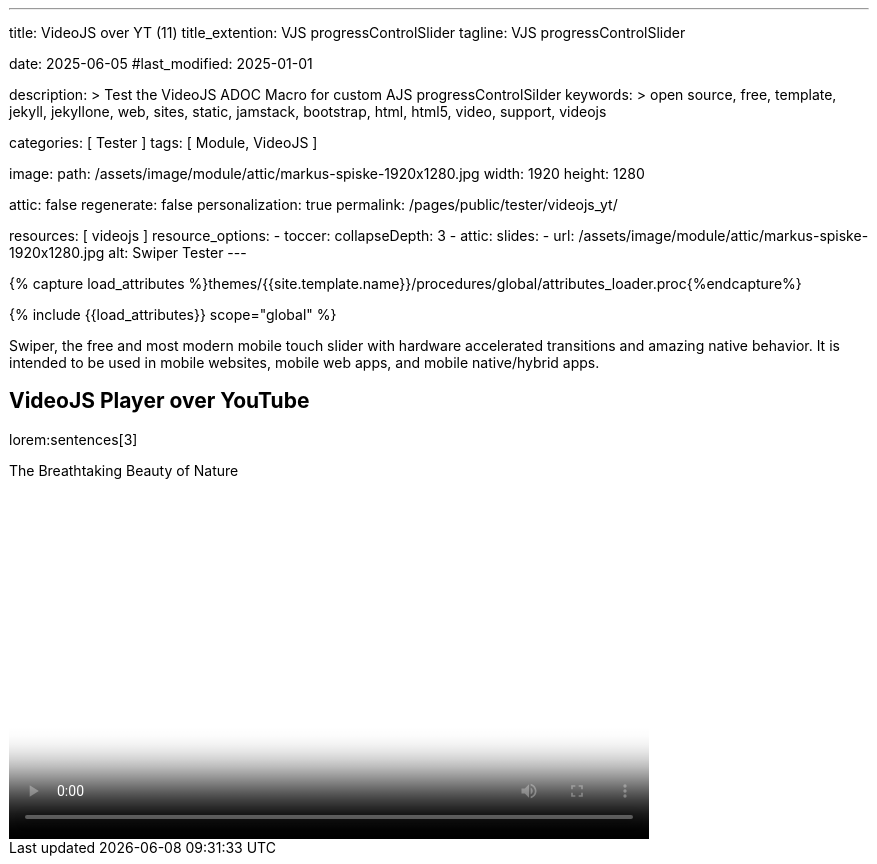 ---
title:                                  VideoJS over YT (11)
title_extention:                        VJS progressControlSlider
tagline:                                VJS progressControlSlider

date:                                   2025-06-05
#last_modified:                         2025-01-01

description: >
                                        Test the VideoJS ADOC Macro for
                                        custom AJS progressControlSilder
keywords: >
                                        open source, free, template, jekyll,
                                        jekyllone, web, sites, static, jamstack,
                                        bootstrap, html, html5, video, support,
                                        videojs

categories:                             [ Tester ]
tags:                                   [ Module, VideoJS ]

image:
  path:                                 /assets/image/module/attic/markus-spiske-1920x1280.jpg
  width:                                1920
  height:                               1280

attic:                                  false
regenerate:                             false
personalization:                        true
permalink:                              /pages/public/tester/videojs_yt/

resources:                              [ videojs ]
resource_options:
  - toccer:
      collapseDepth:                    3
  - attic:
      slides:
        - url:                          /assets/image/module/attic/markus-spiske-1920x1280.jpg
          alt:                          Swiper Tester
---

// Page Initializer
// =============================================================================
// Enable the Liquid Preprocessor
:page-liquid:

// Attribute settings for section control
//
:swiper--features:                      false

// Set (local) page attributes here
// -----------------------------------------------------------------------------
// :page--attr:                         <attr-value>

//  Load Liquid procedures
// -----------------------------------------------------------------------------
{% capture load_attributes %}themes/{{site.template.name}}/procedures/global/attributes_loader.proc{%endcapture%}

// Load page attributes
// -----------------------------------------------------------------------------
{% include {{load_attributes}} scope="global" %}


// Page content
// ~~~~~~~~~~~~~~~~~~~~~~~~~~~~~~~~~~~~~~~~~~~~~~~~~~~~~~~~~~~~~~~~~~~~~~~~~~~~~
[role="dropcap"]
Swiper, the free and most modern mobile touch slider with hardware accelerated
transitions and amazing native behavior. It is intended to be used in mobile
websites, mobile web apps, and mobile native/hybrid apps.

// Include sub-documents (if any)
// -----------------------------------------------------------------------------
== VideoJS Player over YouTube

lorem:sentences[3]


++++
<style>


.vjs-theme-uno .vjs-progress-control .vjs-progress-holder{
  font-size: 1em
}

.video-js .vjs-progress-control:hover .vjs-progress-holder {
  font-size: 1.5em;
}

.vjs-playback-rate .vjs-menu {
  /* Verschiebt das Menü nach oben, z.B. um 20px */
  top: -20px !important;
}

/* manage time display */
.vjs-theme-uno .vjs-time-divider    { display: none; }
.vjs-theme-uno .vjs-current-time    { display: block; }
.vjs-theme-uno .vjs-duration        { display: block; }
.vjs-theme-uno .vjs-remaining-time  { display: none; }


/* Sizing of the controlbar (already defined in VideoJs theme uno.css) */
/*
.vjs-theme-uno .vjs-control-bar {
  top: calc(100% - 54px);
  height: 55px; 
  background-color: var(--vjs-theme-uno--gray-900);
  z-index: 100;
}
*/

/* controlbar|controls
 --------------------------------------------------- */


/* Definiert das Styling und die Positionierung für die neue Fortschrittsanzeige */
.video-js .custom-progressbar-container {
    position: absolute;
    top: -26px;
    bottom: 100%;                       /* Platziert den Container direkt über der Controlbar */
    left: 0;
    right: 0;
    width: 100%;
    height: 30px;                       /* Höhe des neuen Progressbar-Containers */
    display: flex;
    align-items: center;
    background-color: transparent;      /* Hintergrund für den custom Container */
    /*padding: 0 10px;*/                /* Etwas Polsterung an den Seiten */
    box-sizing: border-box;             /* Stellt sicher, dass Padding in der Breite enthalten ist */
}

/* Styling für den Progress Slider selbst */
.video-js .custom-progressbar-container .vjs-progress-control {
    flex-grow: 1;                       /* Lässt den Slider den verfügbaren Platz einnehmen */
    position: static;                   /* Setzt die Position zurück, da der Parent schon Position hat */
    height: 100%;                       /* Slider füllt die Höhe des Containers aus */
    /*margin: 0 10px;*/                 /* Abstand zu den Zeit-Anzeigen */
    display: flex;                      /* Muss auch Flexbox sein, um die internen Elemente zu layouten */
    align-items: center;
}

.video-js .vjs-progress-control {
  /*order: -1;*/                            /* Falls Flexbox genutzt wird */
  width: 100%;
  /*z-index: 2;*/                           /* Falls Überlagerung nötig ist */
}

.vjs-time-control, .video-js .vjs-current-time, .video-js .vjs-duration {
    top: -12px;
}

.vjs-theme-uno .vjs-current-time .vjs-duration {
    display: block;
    line-height: 3em !important;
}


.vjs-volume-bar.vjs-slider-vertical {
    width: 0.3em;
    height: 5em !important;
    margin: 1.35em auto;
}




/* Styling für den SeekBar */
.video-js .custom-progressbar-container .vjs-progress-control .vjs-play-progress,
.video-js .custom-progressbar-container .vjs-progress-control .vjs-load-progress,
.video-js .custom-progressbar-container .vjs-progress-control .vjs-mouse-display {
    height: 100%;                       /* Stellt sicher, dass die Fortschrittsbalken die Höhe des Sliders füllen */
    border-radius: 0;                   /* Optional: Entfernt Rundungen, wenn gewünscht */
}

/* Styling für die verbleibende Zeit und Gesamtdauer */
.video-js .custom-time-display {
    color: #fff;
    font-size: 0.9em;
    min-width: 50px;                    /* Stellt sicher, dass genug Platz für die Zeitanzeige ist */
    text-align: center;
}

/* Anordnung der Zeit-Anzeigen innerhalb des custom-progressbar-container */
/* Platziert die aktuelle Zeit vor dem Slider (nicht direkt sichtbar, da in progress-control) */
.video-js .custom-progressbar-container .vjs-current-time-display {
    order: -1; 
}

/* Sicherstellen, dass remainingTimeDisplay und durationDisplay korrekt angeordnet sind */
/* Sie werden in JS dynamisch erzeugt und müssen daher hier nur gestylt werden */
.video-js .vjs-remaining-time-display,
.video-js .vjs-duration-display {
    color: #fff;
    font-size: 0.9em;
    padding: 0 5px;
    white-space: nowrap;                /* Verhindert Zeilenumbruch */
}




.video-js .vjs-progress-control {
  position: absolute;
  top: -18px; 						/* Anpassung der Position nach oben, je nach Höhe des Sliders */
  left: 0;
  right: 0;
  width: 100%;
  height: 1em; 						/* Höhe der Progressbar */
  margin-top: 0; 					/* Standardmäßig hat VideoJS hier einen Margin */
  background-color: transparent; 	/* Macht den Hintergrund des Progress-Containers transparent */
}

/* Höhe des Sliders selbst */
.video-js .vjs-slider {
  height: 1em;   
  margin-top: 0;
}

/* Entfernen des Thumb-Elements (vjs-slider-handle) */
.video-js .vjs-progress-control .vjs-play-progress:before {
  appearance: none;
  visibility: hidden;
}


/* Ladebalken */
.video-js .vjs-load-progress {
  background-color: rgba(255, 255, 255, 0.3); 
}

.video-js .vjs-mouse-display {
  background-color: rgba(0, 0, 0, 0.7);
  color: white;
  font-size: 0.9em;
  padding: 0.2em 0.5em;
  border-radius: 3px;
  transform: translateX(-50%);
}


</style>
++++


++++
<div class="video-title">
    <i class="mdib mdib-video mdib-24px mr-2"></i>
    The Breathtaking Beauty of Nature
</div>

<div class="mb-8">
   <video
    id="2rtQOsWaAXc"
    class="video-js vjs-theme-uno"
    controls
    width="640"
    height="360"
    poster="//img.youtube.com/vi/IUN664s7N-c/maxresdefault.jpg" alt="Beauty of Nature" 
    aria-label="The Breathtaking Beauty of Nature"
    data-setup='{
        "fluid" : true,
        "techOrder": [
            "youtube", "html5"
        ],
        "sources": [{
            "type": "video/youtube",
            "src": "//youtube.com/watch?v=IUN664s7N-c"
        }],
        "controlBar": {      
          "pictureInPictureToggle": false,
          "volumePanel": {
              "inline": false
          }
        }
     }'
  ></video>
</div>
++++

++++
<script>

$(function() {
  // =================================================================
  // take over VideoJS configuration data (JSON data from Ruby)
  // -----------------------------------------------------------------
  var videojsDefaultConfigJson = '{"description":{"title":"J1 VideoJS","scope":"Default settings","location":"_data/modules/defaults/videojs.yml"},"defaults":{"enabled":false,"playbackRates":{"enabled":false,"values":[0.25,0.5,1,1.5,2]},"players":{"youtube":{"autoplay":0,"cc_load_policy":0,"controls":0,"disablekb":1,"enablejsapi":1,"fs":0,"iv_load_policy":3,"loop":0,"modestbranding":1,"rel":0,"showinfo":0,"default_poster":"/assets/image/icon/videojs/videojs-poster.png","poster":"maxresdefault.jpg","end":true,"start":true}},"plugins":{"autoCaption":{"enabled":false},"hotKeys":{"enabled":false,"seekStep":15,"volumeStep":0.1,"alwaysCaptureHotkeys":true,"captureDocumentHotkeys":false,"hotkeysFocusElementFilter":"function () { return false }","enableFullscreen":true,"enableHoverScroll":true,"enableInactiveFocus":true,"enableJogStyle":false,"enableMute":true,"enableModifiersForNumbers":true,"enableNumbers":false,"enableVolumeScroll":true,"skipInitialFocus":false},"skipButtons":{"enabled":false,"surroundPlayButton":false,"backwardIndex":1,"forwardIndex":1,"forward":10,"backward":10},"zoomButtons":{"enabled":false,"moveX":0,"moveY":0,"rotate":0,"zoom":1}}}}';

  var videojsUserConfigJson = '{"description":{"title":"J1 VideoJS","scope":"User settings","location":"_data/modules/videojs.yml"},"settings":{"enabled":true,"playbackRates":{"enabled":true},"plugins":{"hotKeys":{"enabled":false,"enableInactiveFocus":false},"skipButtons":{"enabled":true,"surroundPlayButton":true},"zoomButtons":{"enabled":false}}}}';

  // =================================================================
  // create config objects from JSON data
  // -----------------------------------------------------------------
  var videojsDefaultSettings  = JSON.parse(videojsDefaultConfigJson);
  var videojsUserSettings     = JSON.parse(videojsUserConfigJson);
  var videojsConfig           = $.extend(true, {}, videojsDefaultSettings.defaults, videojsUserSettings.settings);

  // =================================================================
  // VideoJS player settings
  // -----------------------------------------------------------------
  const vjsPlayerType         = 'ytp';
  const vjsPlaybackRates      = videojsConfig.playbackRates.values;

  // =================================================================
  // VideoJS plugin settings
  // -----------------------------------------------------------------
  const piAutoCaption         = videojsConfig.plugins.autoCaption;
  const piHotKeys             = videojsConfig.plugins.hotKeys;
  const piSkipButtons         = videojsConfig.plugins.skipButtons;
  const piZoomButtons         = videojsConfig.plugins.zoomButtons;

  // =================================================================
  // helper functions
  // -----------------------------------------------------------------
  function addCaptionAfterImage(imageSrc) {
    const image = document.querySelector(`img[src="${imageSrc}"]`);
    if (image) {
      // create div|caption container
      const newDiv = document.createElement('div');
      newDiv.classList.add('caption');
      newDiv.textContent = 'Horst Evers - Parkfest 2019 (radioeins)';
      // insert div|caption container AFTER the image
      image.parentNode.insertBefore(newDiv, image.nextSibling);
    } else {
      console.error(`Kein Bild mit src="${imageSrc}" gefunden.`);
    }
  }

  // =================================================================
  // initialize the VideoJS player (on page ready)
  // -----------------------------------------------------------------
  var dependencies_met_page_ready = setInterval(function(options) {
    var pageState = $('#content').css("display");
    var pageVisible = (pageState == 'block') ? true : false;
    var j1CoreFinished = (j1.getState() === 'finished') ? true : false;

    if (j1CoreFinished && pageVisible) {
      var vjs_player = document.getElementById("2rtQOsWaAXc");
      // add captions (on poster image)
      addCaptionAfterImage('//img.youtube.com/vi/IUN664s7N-c/maxresdefault.jpg');

      // scroll page to the players top position
      // -------------------------------------------------------------
      vjs_player.addEventListener('click', function(event) {
        const targetDiv = document.getElementById("2rtQOsWaAXc");
        const targetDivPosition = targetDiv.offsetTop;
        var scrollOffset = (window.innerWidth >= 720) ? -130 : -110;
        // scroll player to top position
        window.scrollTo(0, targetDivPosition + scrollOffset);
      });// END EventListener 'click'

      clearInterval(dependencies_met_page_ready);
    }
  }, 10);

  // customize the yt player created
  // -----------------------------------------------------------------
  var dependencies_met_vjs_player_exist = setInterval(function(options) {
    var vjsPlayerExist = document.getElementById("2rtQOsWaAXc") ? true : false;

    if (vjsPlayerExist) {

      // apply player customization on 'player ready'
      videojs("2rtQOsWaAXc").ready(function() {
        var vjsPlayer   = this;
        var controlBar  = vjsPlayer.controlBar.el();
        var playerEl    = vjsPlayer.el();

        // create custom controlContainer (progressControlSilder|time display elements)
        var customProgressContainer = vjsPlayer.controlBar.addChild('Component', {
          el: videojs.dom.createEl('div', {
            className: 'vjs-theme-uno custom-progressbar-container'
          })
        });

        // move progressControlSlider in den neuen Container
        var progressControl = vjsPlayer.controlBar.progressControl;
        if (progressControl) {
          customProgressContainer.el().appendChild(progressControl.el());
        }

        // move currentTimeDisplay BEFORE the progressControlSilder
        var currentTimeDisplay = vjsPlayer.controlBar.currentTimeDisplay;
        if (currentTimeDisplay) {
          customProgressContainer.el().insertBefore(currentTimeDisplay.el(), progressControl.el());
        }

        // move remainingTimeDisplay BEFORE the progressControlSilder
        // var remainingTimeDisplay = vjsPlayer.controlBar.remainingTimeDisplay;
        // if (remainingTimeDisplay) {
        //   customProgressContainer.el().insertBefore(remainingTimeDisplay.el(), progressControl.el());
        // }

        // move the durationDisplay AFTER the progressControlSilder
        var durationDisplay = vjsPlayer.controlBar.durationDisplay;
        if (durationDisplay) {
          customProgressContainer.el().appendChild(durationDisplay.el());
        }

        // add|skip playbackRates
        if (videojsConfig.playbackRates.enabled) {
          vjsPlayer.playbackRates(vjsPlaybackRates);
        }

        // add|skip skipButtons plugin
        if (piSkipButtons.enabled) {
          var backwardIndex = piSkipButtons.backward;
          var forwardIndex  = piSkipButtons.forwardIndex;

          // property 'surroundPlayButton' takes precendence
          //
          if (piSkipButtons.surroundPlayButton) {
              var backwardIndex = 0;
              var forwardIndex = 1;
          }
          vjsPlayer.skipButtons({
            backwardIndex: backwardIndex,
            forwardIndex: forwardIndex,
            backward: piSkipButtons.backward,
            forward: piSkipButtons.forward,
          });
        }

        // set start position of current video (on play)
        // -----------------------------------------------------------
        var appliedOnce = false;
        vjsPlayer.on("play", function() {
          var startFromSecond = new Date('1970-01-01T' + "00:00:00" + 'Z').getTime() / 1000;
          if (!appliedOnce) {
              vjsPlayer.currentTime(startFromSecond);
              appliedOnce = true;
          }
        });

      }); // eventListener on 'player ready'

      clearInterval(dependencies_met_vjs_player_exist);
    } // END if 'vjsPlayerExist'
  }, 10); // END 'dependencies_met_vjs_player_exist'
}); // END 'document ready'

</script>
++++
